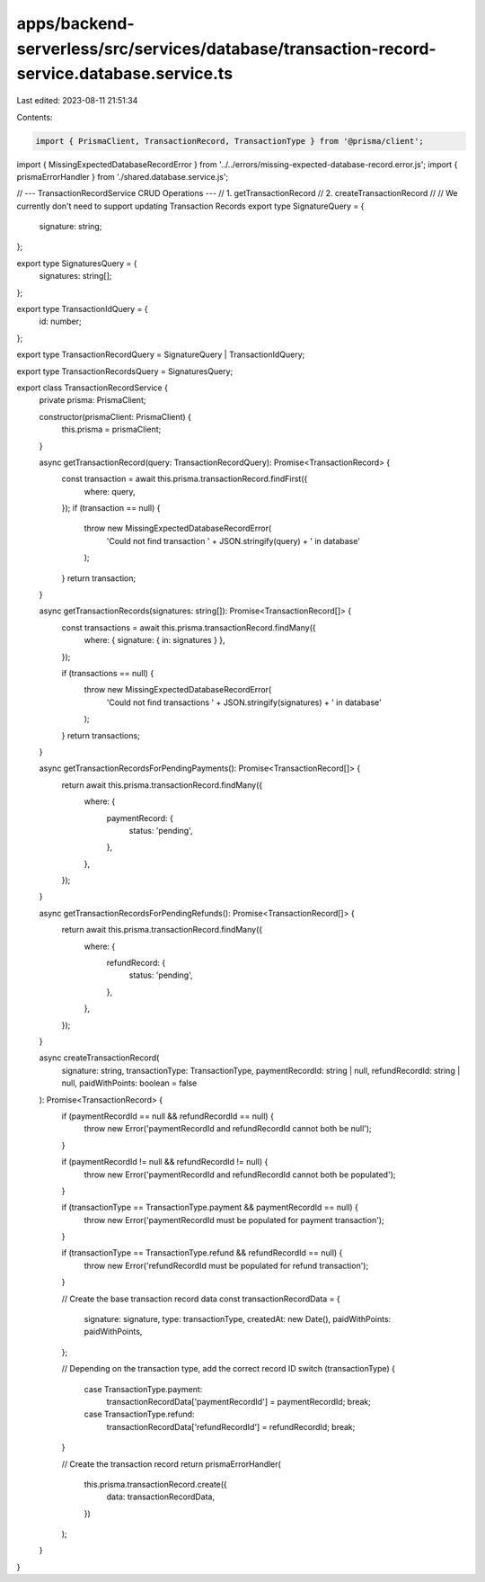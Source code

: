 apps/backend-serverless/src/services/database/transaction-record-service.database.service.ts
============================================================================================

Last edited: 2023-08-11 21:51:34

Contents:

.. code-block:: ts

    import { PrismaClient, TransactionRecord, TransactionType } from '@prisma/client';
import { MissingExpectedDatabaseRecordError } from '../../errors/missing-expected-database-record.error.js';
import { prismaErrorHandler } from './shared.database.service.js';

// --- TransactionRecordService CRUD Operations ---
// 1. getTransactionRecord
// 2. createTransactionRecord
//
// We currently don't need to support updating Transaction Records
export type SignatureQuery = {
    signature: string;
};

export type SignaturesQuery = {
    signatures: string[];
};

export type TransactionIdQuery = {
    id: number;
};

export type TransactionRecordQuery = SignatureQuery | TransactionIdQuery;

export type TransactionRecordsQuery = SignaturesQuery;

export class TransactionRecordService {
    private prisma: PrismaClient;

    constructor(prismaClient: PrismaClient) {
        this.prisma = prismaClient;
    }

    async getTransactionRecord(query: TransactionRecordQuery): Promise<TransactionRecord> {
        const transaction = await this.prisma.transactionRecord.findFirst({
            where: query,
        });
        if (transaction == null) {
            throw new MissingExpectedDatabaseRecordError(
                'Could not find transaction ' + JSON.stringify(query) + ' in database'
            );
        }
        return transaction;
    }

    async getTransactionRecords(signatures: string[]): Promise<TransactionRecord[]> {
        const transactions = await this.prisma.transactionRecord.findMany({
            where: { signature: { in: signatures } },
        });

        if (transactions == null) {
            throw new MissingExpectedDatabaseRecordError(
                'Could not find transactions ' + JSON.stringify(signatures) + ' in database'
            );
        }
        return transactions;
    }

    async getTransactionRecordsForPendingPayments(): Promise<TransactionRecord[]> {
        return await this.prisma.transactionRecord.findMany({
            where: {
                paymentRecord: {
                    status: 'pending',
                },
            },
        });
    }

    async getTransactionRecordsForPendingRefunds(): Promise<TransactionRecord[]> {
        return await this.prisma.transactionRecord.findMany({
            where: {
                refundRecord: {
                    status: 'pending',
                },
            },
        });
    }

    async createTransactionRecord(
        signature: string,
        transactionType: TransactionType,
        paymentRecordId: string | null,
        refundRecordId: string | null,
        paidWithPoints: boolean = false
    ): Promise<TransactionRecord> {
        if (paymentRecordId == null && refundRecordId == null) {
            throw new Error('paymentRecordId and refundRecordId cannot both be null');
        }

        if (paymentRecordId != null && refundRecordId != null) {
            throw new Error('paymentRecordId and refundRecordId cannot both be populated');
        }

        if (transactionType == TransactionType.payment && paymentRecordId == null) {
            throw new Error('paymentRecordId must be populated for payment transaction');
        }

        if (transactionType == TransactionType.refund && refundRecordId == null) {
            throw new Error('refundRecordId must be populated for refund transaction');
        }

        // Create the base transaction record data
        const transactionRecordData = {
            signature: signature,
            type: transactionType,
            createdAt: new Date(),
            paidWithPoints: paidWithPoints,
        };

        // Depending on the transaction type, add the correct record ID
        switch (transactionType) {
            case TransactionType.payment:
                transactionRecordData['paymentRecordId'] = paymentRecordId;
                break;
            case TransactionType.refund:
                transactionRecordData['refundRecordId'] = refundRecordId;
                break;
        }

        // Create the transaction record
        return prismaErrorHandler(
            this.prisma.transactionRecord.create({
                data: transactionRecordData,
            })
        );
    }
}


